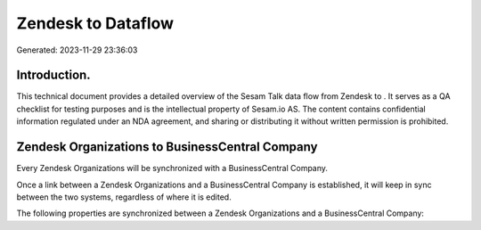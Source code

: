 ====================
Zendesk to  Dataflow
====================

Generated: 2023-11-29 23:36:03

Introduction.
------------

This technical document provides a detailed overview of the Sesam Talk data flow from Zendesk to . It serves as a QA checklist for testing purposes and is the intellectual property of Sesam.io AS. The content contains confidential information regulated under an NDA agreement, and sharing or distributing it without written permission is prohibited.

Zendesk Organizations to BusinessCentral Company
------------------------------------------------
Every Zendesk Organizations will be synchronized with a BusinessCentral Company.

Once a link between a Zendesk Organizations and a BusinessCentral Company is established, it will keep in sync between the two systems, regardless of where it is edited.

The following properties are synchronized between a Zendesk Organizations and a BusinessCentral Company:

.. list-table::
   :header-rows: 1

   * - Zendesk Organizations Property
     - BusinessCentral Company Property
     - BusinessCentral Data Type

